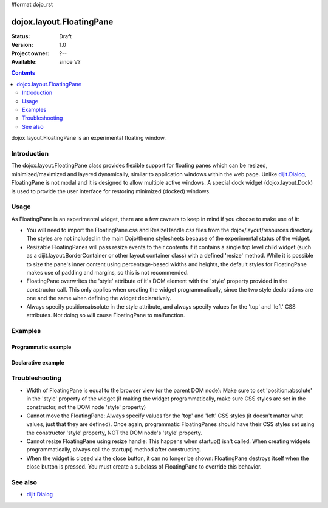 #format dojo_rst

dojox.layout.FloatingPane
=========================

:Status: Draft
:Version: 1.0
:Project owner: ?--
:Available: since V?

.. contents::
   :depth: 2

dojox.layout.FloatingPane is an experimental floating window.


============
Introduction
============

The dojox.layout.FloatingPane class provides flexible support for floating panes which can be resized, minimized/maximized and layered dynamically, similar to application windows within the web page. Unlike `dijit.Dialog <dijit/Dialog>`_, FloatingPane is not modal and it is designed to allow multiple active windows. A special dock widget (dojox.layout.Dock) is used to provide the user interface for restoring minimized (docked) windows.


=====
Usage
=====

As FloatingPane is an experimental widget, there are a few caveats to keep in mind if you choose to make use of it:

* You will need to import the FloatingPane.css and ResizeHandle.css files from the dojox/layout/resources directory. The styles are not included in the main Dojo/theme stylesheets because of the experimental status of the widget.
* Resizable FloatingPanes will pass resize events to their contents if it contains a single top level child widget (such as a dijit.layout.BorderContainer or other layout container class) with a defined 'resize' method. While it is possible to size the pane's inner content using percentage-based widths and heights, the default styles for FloatingPane makes use of padding and margins, so this is not recommended.
* FloatingPane overwrites the 'style' attribute of it's DOM element with the 'style' property provided in the constructor call. This only applies when creating the widget programmatically, since the two style declarations are one and the same when defining the widget declaratively.
* Always specify position:absolute in the style attribute, and always specify values for the 'top' and 'left' CSS attributes. Not doing so will cause FloatingPane to malfunction.


========
Examples
========

Programmatic example
--------------------

.. cv-compound::
  .. cv:: css

     <style type="text/css">
       @import "/moin_static163/js/dojo/trunk/dojox/layout/resources/FloatingPane.css";
       @import "/moin_static163/js/dojo/trunk/dojox/layout/resources/ResizeHandle.css";
     </style>

  .. cv:: javascript

     <script type="text/javascript">
     dojo.require("dojox.layout.FloatingPane");
     dojo.require("dijit.form.Button");
     new dojox.layout.FloatingPane({
        title: "A floating pane",
        resizable: true, dockable: true,
        style: "position:absolute;top:0;left:0;width:100px;height:100px;display:none;"
     }, "pFloatingPane").startup();
     </script>

  .. cv:: html

        <div id="pFloatingPane">This is the content of the pane!</div>
        <div dojoType="dijit.form.Button" label="Show me" onClick="dijit.byId('pFloatingPane').show();"></div>
        <br/><br/><br/><br/>


Declarative example
-------------------

.. cv-compound::
  .. cv:: css

     <style type="text/css">
       @import "/moin_static163/js/dojo/trunk/dojox/layout/resources/FloatingPane.css";
       @import "/moin_static163/js/dojo/trunk/dojox/layout/resources/ResizeHandle.css";
     </style>

  .. cv:: javascript

     <script type="text/javascript">
     dojo.require("dojox.layout.FloatingPane");
     dojo.require("dijit.form.Button");
     </script>

  .. cv:: html

     <div dojoType="dojox.layout.FloatingPane" id="dFloatingPane"
        title="A floating pane" resizable="true" dockable="true"
        style="position:absolute;top:0;left:0;width:100px;height:100px;display:none;">
     This is the content of the pane!
     </div>
     <div dojoType="dijit.form.Button" label="Show me" onClick="dijit.byId('dFloatingPane').show();"></div>
        <br/><br/><br/><br/>

===============
Troubleshooting
===============

* Width of FloatingPane is equal to the browser view (or the parent DOM node): Make sure to set 'position:absolute' in the 'style' property of the widget (if making the widget programmatically, make sure CSS styles are set in the constructor, not the DOM node 'style' property)
* Cannot move the FloatingPane: Always specify values for the 'top' and 'left' CSS styles (it doesn't matter what values, just that they are defined). Once again, programmatic FloatingPanes should have their CSS styles set using the constructor 'style' property, NOT the DOM node's 'style' property.
* Cannot resize FloatingPane using resize handle: This happens when startup() isn't called. When creating widgets programmatically, always call the startup() method after constructing.
* When the widget is closed via the close button, it can no longer be shown: FloatingPane destroys itself when the close button is pressed. You must create a subclass of FloatingPane to override this behavior.

========
See also
========

* `dijit.Dialog <dijit/Dialog>`_
